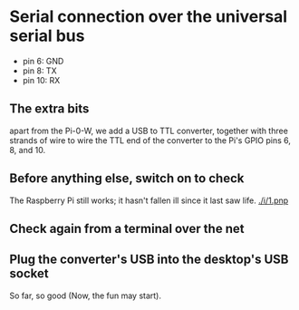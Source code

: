 * Serial connection over the universal serial bus
 - pin 6: GND
 - pin 8: TX
 - pin 10: RX
** The extra bits
  apart from the Pi-0-W, we add a USB to TTL converter, together with three strands of wire
  to wire the TTL end of the converter to the Pi's GPIO pins 6, 8, and 10.
  [[./i/0.jpg]]
** Before anything else, switch on to check
  The Raspberry Pi still works;  it hasn't fallen ill since it last saw life.
  [[./i/1.pnp]]
** Check again from a terminal over the net
  [[./i/2.png]]
** Plug the converter's USB into the desktop's USB socket
  [[./i/3.jpg]]
  So far, so good (Now, the fun may start).
# A tough decision was made of placing the dot that concludes this narrative.
